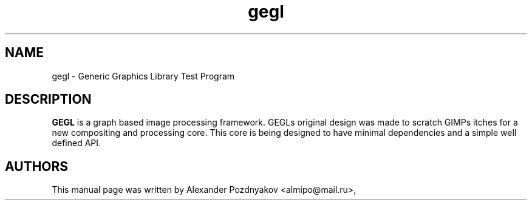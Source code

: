 .\" 20120318
.TH "gegl" "1" "March 18, 2012"
.SH "NAME"
gegl \- Generic Graphics Library Test Program
.SH "DESCRIPTION"
.B GEGL
is a graph based image processing  framework. GEGLs original design was made to scratch GIMPs itches for a new compositing and processing core. This core is being designed to have minimal dependencies and a simple well defined API.
.PP
.SH "AUTHORS"
This manual page was written by Alexander Pozdnyakov <almipo@mail.ru>,
